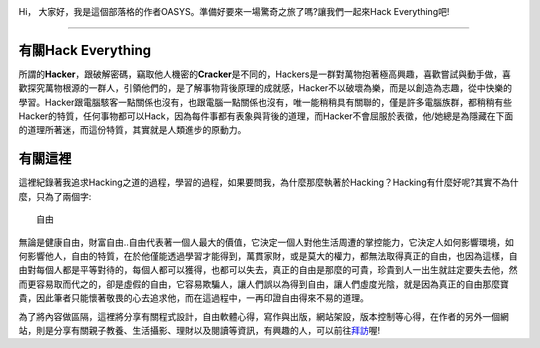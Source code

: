 .. title: 關於這裡
.. slug: about
.. date: 2013-04-10 11:30:38
.. tags: 
.. link: 
.. description: Created at 2013-04-09 23:37:03
.. 文章開頭
.. image:: ../../arch_2013/galleries/About/bibi_face.jpg
   :width: 240

Hi， 大家好，我是這個部落格的作者OASYS。準備好要來一場驚奇之旅了嗎?讓我們一起來Hack Everything吧!

.. TEASER_END

____________________________

有關Hack Everything
-------------------

所謂的\ **Hacker**\ ，跟破解密碼，竊取他人機密的\ **Cracker**\ 是不同的，Hackers是一群對萬物抱著極高興趣，喜歡嘗試與動手做，喜歡探究萬物根源的一群人，引領他們的，是了解事物背後原理的成就感，Hacker不以破壞為樂，而是以創造為志趣，從中快樂的學習。Hacker跟電腦駭客一點關係也沒有，也跟電腦一點關係也沒有，唯一能稍稍具有關聯的，僅是許多電腦族群，都稍稍有些Hacker的特質，任何事物都可以Hack，因為每件事都有表象與背後的道理，而Hacker不會屈服於表徵，他/她總是為隱藏在下面的道理所著迷，而這份特質，其實就是人類進步的原動力。

有關這裡
--------

這裡紀錄著我追求Hacking之道的過程，學習的過程，如果要問我，為什麼那麼執著於Hacking？Hacking有什麼好呢?其實不為什麼，只為了兩個字::

  自由

無論是健康自由，財富自由..自由代表著一個人最大的價值，它決定一個人對他生活周遭的掌控能力，它決定人如何影響環境，如何影響他人，自由的特質，在於他僅能透過學習才能得到，萬貫家財，或是莫大的權力，都無法取得真正的自由，也因為這樣，自由對每個人都是平等對待的，每個人都可以獲得，也都可以失去，真正的自由是那麼的可貴，珍貴到人一出生就註定要失去他，然而更容易取而代之的，卻是虛假的自由，它容易欺騙人，讓人們誤以為得到自由，讓人們虛度光陰，就是因為真正的自由那麼寶貴，因此筆者只能懷著敬畏的心去追求他，而在這過程中，一再印證自由得來不易的道理。

為了將內容做區隔，這裡將分享有關程式設計，自由軟體心得，寫作與出版，網站架設，版本控制等心得，在作者的另外一個網站，則是分享有關親子教養、生活攝影、理財以及閱讀等資訊，有興趣的人，可以前往\ `拜訪`_\ 喔!

.. 文章結尾

.. 超連結(URL)目的區

.. _拜訪: ../../M43_Happiness/

.. 註腳(Footnote)與引用(Citation)區

